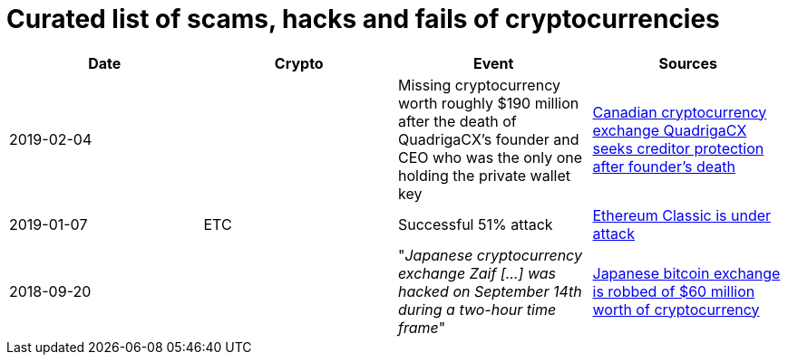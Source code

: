 # Curated list of scams, hacks and fails of cryptocurrencies

[%header]
|===
| Date | Crypto | Event | Sources

| 2019-02-04
| 
| Missing cryptocurrency worth roughly $190 million after the death of QuadrigaCX's founder and CEO who was the only one holding the private wallet key 
| link:https://www.cbc.ca/news/business/quadrigacx-cryptocurrency-1.5005236[Canadian cryptocurrency exchange QuadrigaCX seeks creditor protection after founder's death]

| 2019-01-07
| ETC
| Successful 51% attack
| link:https://qz.com/1516994/ethereum-classic-got-hit-by-a-51-attack/[Ethereum Classic is under attack]

| 2018-09-20
| 
| "_Japanese cryptocurrency exchange Zaif [...] was hacked on September 14th during a two-hour time frame_"
| link:https://www.theverge.com/2018/9/20/17882636/zaif-japanese-bitcoin-exchange-cryptocurrency-digital-wallet-60-million[Japanese bitcoin exchange is robbed of $60 million worth of cryptocurrency]
